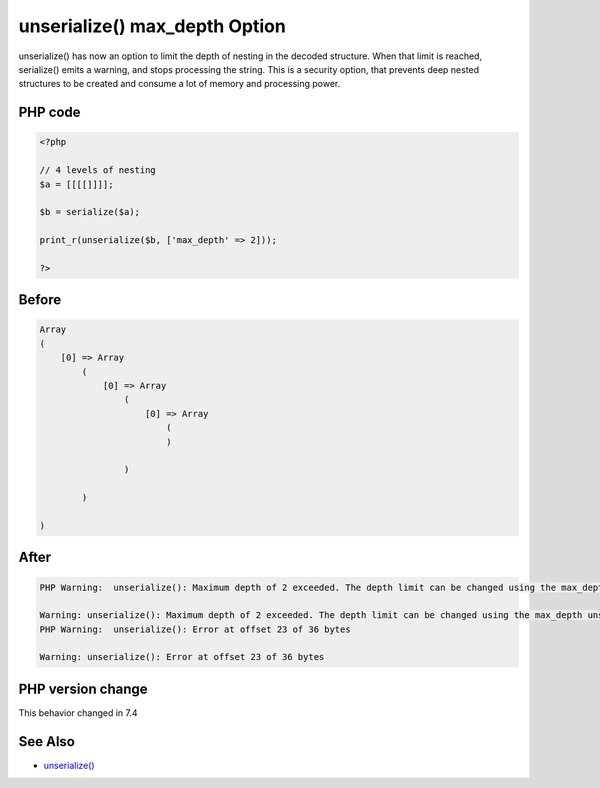 .. _`unserialize()-max_depth-option`:

unserialize() max_depth Option
==============================
.. meta::
	:description:
		unserialize() max_depth Option: unserialize() has now an option to limit the depth of nesting in the decoded structure.
	:twitter:card: summary_large_image
	:twitter:site: @exakat
	:twitter:title: unserialize() max_depth Option
	:twitter:description: unserialize() max_depth Option: unserialize() has now an option to limit the depth of nesting in the decoded structure
	:twitter:creator: @exakat
	:twitter:image:src: https://php-changed-behaviors.readthedocs.io/en/latest/_static/logo.png
	:og:image: https://php-changed-behaviors.readthedocs.io/en/latest/_static/logo.png
	:og:title: unserialize() max_depth Option
	:og:type: article
	:og:description: unserialize() has now an option to limit the depth of nesting in the decoded structure
	:og:url: https://php-tips.readthedocs.io/en/latest/tips/unserialize_max_depth.html
	:og:locale: en

unserialize() has now an option to limit the depth of nesting in the decoded structure. When that limit is reached, serialize() emits a warning, and stops processing the string. This is a security option, that prevents deep nested structures to be created and consume a lot of memory and processing power.

PHP code
________
.. code-block:: php

   <?php
   
   // 4 levels of nesting
   $a = [[[[]]]];
   
   $b = serialize($a);
   
   print_r(unserialize($b, ['max_depth' => 2]));
   
   ?>

Before
______
.. code-block:: output

   Array
   (
       [0] => Array
           (
               [0] => Array
                   (
                       [0] => Array
                           (
                           )
   
                   )
   
           )
   
   )
   
   

After
______
.. code-block:: output

   PHP Warning:  unserialize(): Maximum depth of 2 exceeded. The depth limit can be changed using the max_depth unserialize() option or the unserialize_max_depth ini setting
   
   Warning: unserialize(): Maximum depth of 2 exceeded. The depth limit can be changed using the max_depth unserialize() option or the unserialize_max_depth ini setting
   PHP Warning:  unserialize(): Error at offset 23 of 36 bytes
   
   Warning: unserialize(): Error at offset 23 of 36 bytes
   


PHP version change
__________________
This behavior changed in 7.4


See Also
________

* `unserialize() <https://www.php.net/manual/fr/function.unserialize.php>`_



